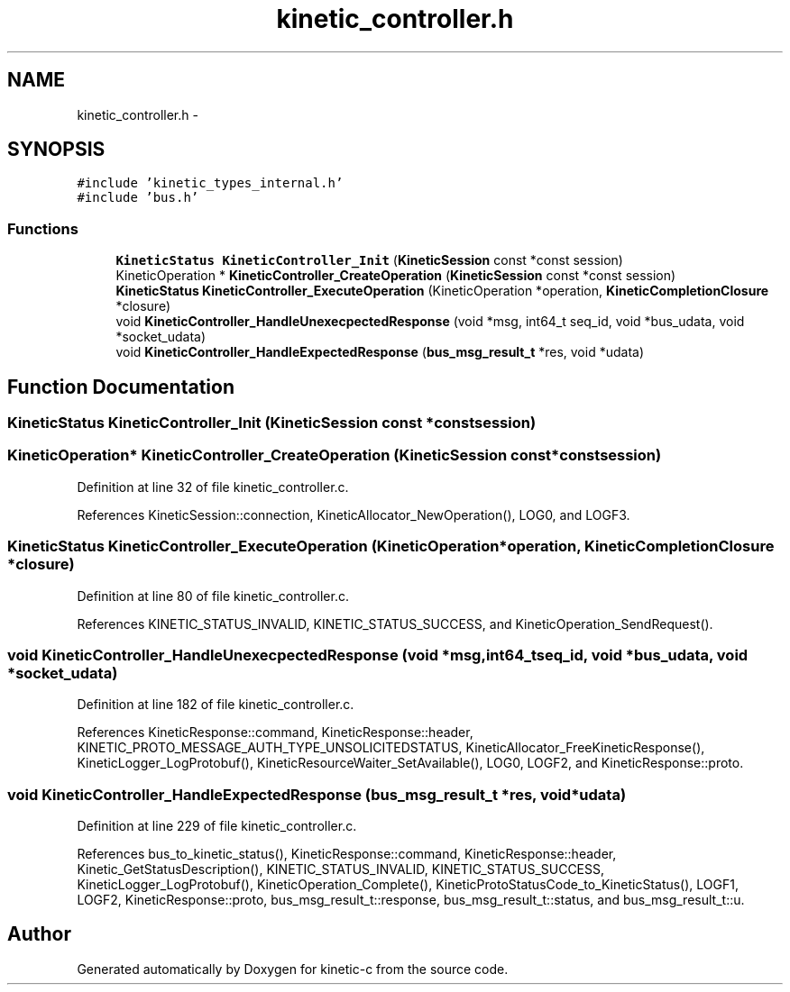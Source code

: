 .TH "kinetic_controller.h" 3 "Tue Jan 27 2015" "Version v0.11.0" "kinetic-c" \" -*- nroff -*-
.ad l
.nh
.SH NAME
kinetic_controller.h \- 
.SH SYNOPSIS
.br
.PP
\fC#include 'kinetic_types_internal\&.h'\fP
.br
\fC#include 'bus\&.h'\fP
.br

.SS "Functions"

.in +1c
.ti -1c
.RI "\fBKineticStatus\fP \fBKineticController_Init\fP (\fBKineticSession\fP const *const session)"
.br
.ti -1c
.RI "KineticOperation * \fBKineticController_CreateOperation\fP (\fBKineticSession\fP const *const session)"
.br
.ti -1c
.RI "\fBKineticStatus\fP \fBKineticController_ExecuteOperation\fP (KineticOperation *operation, \fBKineticCompletionClosure\fP *closure)"
.br
.ti -1c
.RI "void \fBKineticController_HandleUnexecpectedResponse\fP (void *msg, int64_t seq_id, void *bus_udata, void *socket_udata)"
.br
.ti -1c
.RI "void \fBKineticController_HandleExpectedResponse\fP (\fBbus_msg_result_t\fP *res, void *udata)"
.br
.in -1c
.SH "Function Documentation"
.PP 
.SS "\fBKineticStatus\fP KineticController_Init (\fBKineticSession\fP const *constsession)"

.SS "KineticOperation* KineticController_CreateOperation (\fBKineticSession\fP const *constsession)"

.PP
Definition at line 32 of file kinetic_controller\&.c\&.
.PP
References KineticSession::connection, KineticAllocator_NewOperation(), LOG0, and LOGF3\&.
.SS "\fBKineticStatus\fP KineticController_ExecuteOperation (KineticOperation *operation, \fBKineticCompletionClosure\fP *closure)"

.PP
Definition at line 80 of file kinetic_controller\&.c\&.
.PP
References KINETIC_STATUS_INVALID, KINETIC_STATUS_SUCCESS, and KineticOperation_SendRequest()\&.
.SS "void KineticController_HandleUnexecpectedResponse (void *msg, int64_tseq_id, void *bus_udata, void *socket_udata)"

.PP
Definition at line 182 of file kinetic_controller\&.c\&.
.PP
References KineticResponse::command, KineticResponse::header, KINETIC_PROTO_MESSAGE_AUTH_TYPE_UNSOLICITEDSTATUS, KineticAllocator_FreeKineticResponse(), KineticLogger_LogProtobuf(), KineticResourceWaiter_SetAvailable(), LOG0, LOGF2, and KineticResponse::proto\&.
.SS "void KineticController_HandleExpectedResponse (\fBbus_msg_result_t\fP *res, void *udata)"

.PP
Definition at line 229 of file kinetic_controller\&.c\&.
.PP
References bus_to_kinetic_status(), KineticResponse::command, KineticResponse::header, Kinetic_GetStatusDescription(), KINETIC_STATUS_INVALID, KINETIC_STATUS_SUCCESS, KineticLogger_LogProtobuf(), KineticOperation_Complete(), KineticProtoStatusCode_to_KineticStatus(), LOGF1, LOGF2, KineticResponse::proto, bus_msg_result_t::response, bus_msg_result_t::status, and bus_msg_result_t::u\&.
.SH "Author"
.PP 
Generated automatically by Doxygen for kinetic-c from the source code\&.
